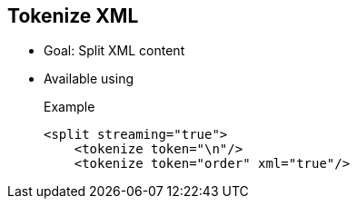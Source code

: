 :noaudio:

[#tokenizexml]
== Tokenize XML

* Goal: Split XML content
* Available using
+
.Example
[source,xml]
----
<split streaming="true">
    <tokenize token="\n"/>
    <tokenize token="order" xml="true"/>
----

ifdef::showscript[]
[.notes]
****

== Tokenize

TODO.

****
endif::showscript[]